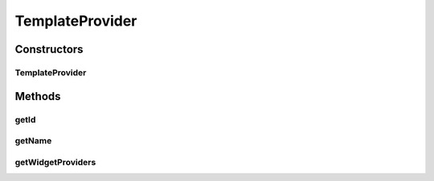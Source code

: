 .. java:import:: it.crs4.most.ehrlib.exceptions InvalidDatatypeException

.. java:import:: java.util ArrayList

.. java:import:: java.util List

.. java:import:: org.json JSONArray

.. java:import:: org.json JSONException

.. java:import:: org.json JSONObject

.. java:import:: android.content Context

.. java:import:: android.util Log

TemplateProvider
================

.. java:package:: it.crs4.most.ehrlib
   :noindex:

.. java:type:: public class TemplateProvider

Constructors
------------
TemplateProvider
^^^^^^^^^^^^^^^^

.. java:constructor:: public TemplateProvider(Context ctx, String templateSchema, ArchetypeSchemaProvider archetypeSchemaProvider, String language) throws JSONException
   :outertype: TemplateProvider

Methods
-------
getId
^^^^^

.. java:method:: public String getId()
   :outertype: TemplateProvider

getName
^^^^^^^

.. java:method:: public String getName()
   :outertype: TemplateProvider

getWidgetProviders
^^^^^^^^^^^^^^^^^^

.. java:method:: public List<WidgetProvider> getWidgetProviders()
   :outertype: TemplateProvider

